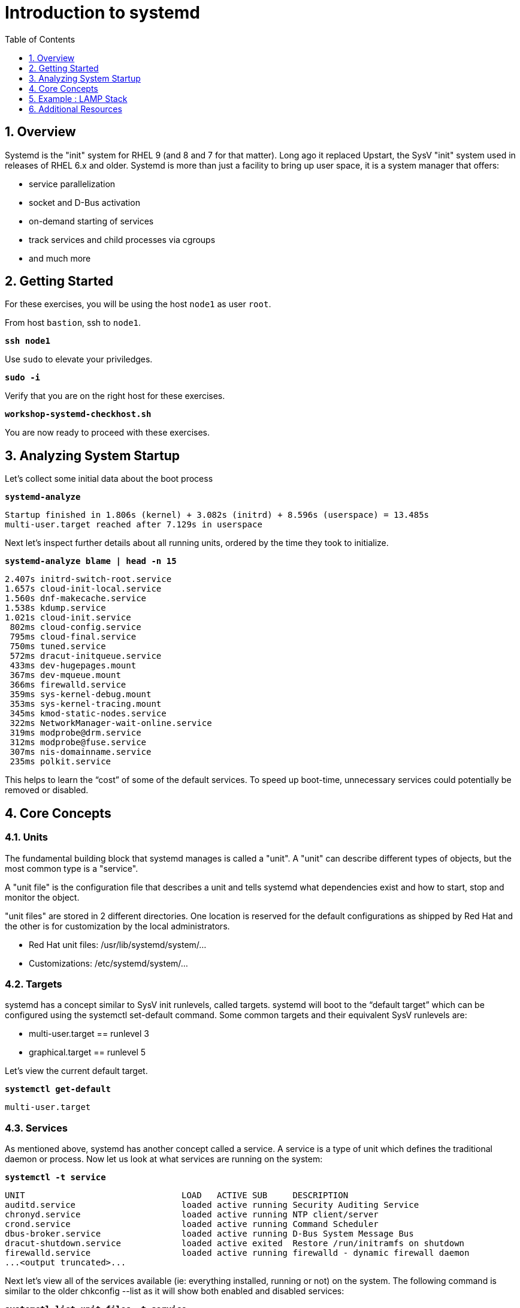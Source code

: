 :sectnums:
:sectnumlevels: 3
:markup-in-source: verbatim,attributes,quotes
ifdef::env-github[]
:tip-caption: :bulb:
:note-caption: :information_source:
:important-caption: :heavy_exclamation_mark:
:caution-caption: :fire:
:warning-caption: :warning:
endif::[]


:toc:
:toclevels: 1

= Introduction to systemd

== Overview

Systemd is the "init" system for RHEL 9 (and 8 and 7 for that matter).  Long ago it replaced Upstart, the SysV "init" system used in releases of RHEL 6.x and older.  Systemd is more than just a facility to bring up user space, it is a system manager that offers:

  * service parallelization
  * socket and D-Bus activation
  * on-demand starting of services
  * track services and child processes via cgroups
  * and much more

== Getting Started

For these exercises, you will be using the host `node1` as user `root`.

From host `bastion`, ssh to `node1`.

[source,options="nowrap",subs="{markup-in-source}",role="copy"]
----
*ssh node1*
----

Use `sudo` to elevate your priviledges.

[source,options="nowrap",subs="{markup-in-source}",role="copy"]
----
*sudo -i*
----

Verify that you are on the right host for these exercises.

[source,options="nowrap",subs="{markup-in-source}",role="copy"]
----
*workshop-systemd-checkhost.sh*
----

You are now ready to proceed with these exercises.

== Analyzing System Startup

Let's collect some initial data about the boot process

[source,options="nowrap",subs="{markup-in-source}",role="copy"]
----
*systemd-analyze*
----

[source,options="nowrap",subs="{markup-in-source}"]
----
Startup finished in 1.806s (kernel) + 3.082s (initrd) + 8.596s (userspace) = 13.485s
multi-user.target reached after 7.129s in userspace
----

Next let's inspect further details about all running units, ordered by the time they took to initialize. 

[source,options="nowrap",subs="{markup-in-source}",role="copy"]
----
*systemd-analyze blame | head -n 15*
----

[source,options="nowrap",subs="{markup-in-source}"]
----
2.407s initrd-switch-root.service
1.657s cloud-init-local.service
1.560s dnf-makecache.service
1.538s kdump.service
1.021s cloud-init.service
 802ms cloud-config.service
 795ms cloud-final.service
 750ms tuned.service
 572ms dracut-initqueue.service
 433ms dev-hugepages.mount
 367ms dev-mqueue.mount
 366ms firewalld.service
 359ms sys-kernel-debug.mount
 353ms sys-kernel-tracing.mount
 345ms kmod-static-nodes.service
 322ms NetworkManager-wait-online.service
 319ms modprobe@drm.service
 312ms modprobe@fuse.service
 307ms nis-domainname.service
 235ms polkit.service
----

This helps to learn the “cost” of some of the default services.  To speed up boot-time, unnecessary services could potentially be removed or disabled.

== Core Concepts

=== Units

The fundamental building block that systemd manages is called a "unit".  A "unit" can describe different types of objects, but the most common type is a "service".  

A "unit file" is the configuration file that describes a unit and tells systemd what dependencies exist and how to start, stop and monitor the object.

"unit files" are stored in 2 different directories.  One location is reserved for the default configurations as shipped by Red Hat and the other is for customization by the local administrators.

  * Red Hat unit files:    /usr/lib/systemd/system/...
  * Customizations:        /etc/systemd/system/...

=== Targets
systemd has a concept similar to SysV init runlevels, called targets.  systemd will boot to the “default target” which can be configured using the systemctl set-default command.  Some common targets and their equivalent SysV runlevels are:

  * multi-user.target == runlevel 3
  * graphical.target == runlevel 5

Let's view the current default target.

[source,options="nowrap",subs="{markup-in-source}",role="copy"]
----
*systemctl get-default*
----

[bash,options="nowrap"]
----
multi-user.target
----

=== Services
As mentioned above, systemd has another concept called a service.  A service is a type of unit which defines the traditional daemon or process.  Now let us look at what services are running on the system:

[source,options="nowrap",subs="{markup-in-source}",role="copy"]
----
*systemctl -t service*
----

[bash,options="nowrap"]
----
UNIT                               LOAD   ACTIVE SUB     DESCRIPTION
auditd.service                     loaded active running Security Auditing Service
chronyd.service                    loaded active running NTP client/server
crond.service                      loaded active running Command Scheduler
dbus-broker.service                loaded active running D-Bus System Message Bus
dracut-shutdown.service            loaded active exited  Restore /run/initramfs on shutdown
firewalld.service                  loaded active running firewalld - dynamic firewall daemon
...<output truncated>...
----

Next let's view all of the services available (ie: everything installed, running or not) on the system. The following command is similar to the older chkconfig --list as it will show both enabled and disabled services:

[source,options="nowrap",subs="{markup-in-source}",role="copy"]
----
*systemctl list-unit-files -t service*
----

[bash,options="nowrap"]
----
UNIT FILE                                  STATE           VENDOR PRESET
auditd.service                             enabled         enabled
autovt@.service                            alias           -
blk-availability.service                   disabled        disabled
chrony-wait.service                        disabled        disabled
chronyd.service                            enabled         enabled
...<output truncated>...
----

The state will  be enabled, disabled, static, or masked.  Static indicates that the unit file does not contain an "install" section used to enable the unit.  In this case, the unit typically performs a one-off action or is used as a dependency of another unit and should not be run by itself.

== Example : LAMP Stack

=== Install Packages

Now that we have a good idea of what’s installed on our system, let’s get a basic lamp stack up and running.  If you prefer not to type all of these commands, there is a workshop script below to save you some time.

Let us install some packages.

[source,options="nowrap",subs="{markup-in-source}",role="copy"]
----
*yum install -y httpd mariadb-server mariadb*
----

[bash,options="nowrap"]
----
...snip ...
Package httpd-2.4.51-7.el9_0.x86_64 is already installed.
Package mariadb-server-3:10.5.13-2.el9.x86_64 is already installed.
Package mariadb-3:10.5.13-2.el9.x86_64 is already installed.
Dependencies resolved.
Nothing to do.
Complete!
----

=== Enable Services

Now it's time to enable the relevant system services.

NOTE: The "enable --now" syntax was introduced in a recent release of RHEL 7 and of course is now availbale in RHEL 8 and RHEL 9.  The option permanently enables AND immediately starts the specified services in a single command.

[source,options="nowrap",subs="{markup-in-source}",role="copy"]
----
*systemctl enable --now httpd mariadb*
----

[bash,options="nowrap"]
----
Created symlink /etc/systemd/system/multi-user.target.wants/httpd.service → /usr/lib/systemd/system/httpd.service.
Created symlink /etc/systemd/system/mysql.service → /usr/lib/systemd/system/mariadb.service.
Created symlink /etc/systemd/system/mysqld.service → /usr/lib/systemd/system/mariadb.service.
Created symlink /etc/systemd/system/multi-user.target.wants/mariadb.service → /usr/lib/systemd/system/mariadb.service.
----

Now let's check the status.  You should see two separate sections in the output, one for httpd and one for mariadb.

[source,options="nowrap",subs="{markup-in-source}",role="copy"]
----
*systemctl status httpd mariadb*
----

[bash,options="nowrap"]
----
● httpd.service - The Apache HTTP Server
     Loaded: loaded (/usr/lib/systemd/system/httpd.service; enabled; vendor preset: disabled)
     Active: active (running) since Tue 2022-06-07 15:47:46 EDT; 31s ago
       Docs: man:httpd.service(8)
   Main PID: 37396 (httpd)
     Status: "Total requests: 0; Idle/Busy workers 100/0;Requests/sec: 0; Bytes served/sec:   0 B/sec"
      Tasks: 213 (limit: 22918)
     Memory: 23.0M
        CPU: 65ms
     CGroup: /system.slice/httpd.service
             ├─37396 /usr/sbin/httpd -DFOREGROUND
             ├─37445 /usr/sbin/httpd -DFOREGROUND
...<output truncated>...
----

=== Enable Firewall

Last but not least, you need to enable a firewall port.

[source,options="nowrap",subs="{markup-in-source}",role="copy"]
----
*firewall-cmd --add-service=http*
----

[bash,options="nowrap"]
----
success
----

So as promised, here is a workshop script that performs all of the above steps.

[source,options="nowrap",subs="{markup-in-source}",role="copy"]
----
*workshop-systemd-lamp.sh*
----

=== Customize Services

systemd controls more than daemons or services. For this lab, we will primarily be working with service units but it's important to know that systemd is handling the dependencies between other types: sockets, timers, mounts, swap, slices, etc.

Unit files are stored in one of three places:

  * '/usr/lib/systemd/system' - default configs that ship with the RHEL and are updated by regular maintenance
  * '/etc/systemd/system' - custom configs that persist and replace (or augment) default configs
  * '/run/systemd/system' - runtime changes that won't persist

While the defaults for unit files won’t need to be altered most of the time, there will be circumstances where changing the defaults is quite beneficial. These could include hardware or software watchdog monitoring, tunings, resource management, or many other reasons.

Create a drop-in configuration file to extend the default httpd.service unit

==== Modify httpd

[source,options="nowrap",subs="{markup-in-source}",role="copy"]
----
*workshop-systemd-httpdconfig.sh*
----

[bash,options="nowrap"]
----
Contents of /etc/systemd/system/httpd.service.d/50-httpd.conf
[Service]
Restart=always
OOMScoreAdjust=-1000
----

OOMScoreAdjust is used by the Kernel's Out Of Memory killer and is an  integer between -1000 (to disable OOM killing for this process) and 1000 (to make killing of this process under memory pressure very likely).  

Notify systemd of the changes.

[source,options="nowrap",subs="{markup-in-source}",role="copy"]
----
*systemctl daemon-reload*
----

==== Modify mariadb

Similar to what you did in the last step, extend the mariadb.service unit with Restart=always. 

This time we'll use systemctl to create the drop-in and notify systemd of the changes.

`systemctl edit` allows inserting the content for the drop-in and also handles the `systemctl daemon-reload` automatically.

.[root@node1]#
[source,options="nowrap",subs="{markup-in-source}",role="copy"]
----
# *systemctl edit mariadb*
----

.Type the following using the editor:
[source,options="nowrap",subs="{markup-in-source}",role="copy"]
----
[Service]
Restart=always
----

Save and quit the editor, and view the unit

`systemctl cat` is a quick and easy way to view the contents of a unit & and it's drop-ins.

[source,options="nowrap",subs="{markup-in-source}",role="copy"]
----
*systemctl cat mariadb*
----

[bash,options="nowrap"]
----
...snip...
# Restart crashed server only, on-failure would also restart, for example, when
# my.cnf contains unknown option
Restart=on-abort
RestartSec=5s

UMask=007

# Give a reasonable amount of time for the server to start up/shut down
TimeoutSec=300

# Place temp files in a secure directory, not /tmp
PrivateTmp=true

# /etc/systemd/system/mariadb.service.d/override.conf
[Service]
Restart=always
----

=== Verify

[source,options="nowrap",subs="{markup-in-source}",role="copy"]
----
*systemctl status httpd*
----

[bash,options="nowrap"]
----
● httpd.service - The Apache HTTP Server
     Loaded: loaded (/usr/lib/systemd/system/httpd.service; enabled; vendor preset: disabled)
    Drop-In: /etc/systemd/system/httpd.service.d
             └─50-httpd.conf
     Active: active (running) since Tue 2022-06-07 15:47:46 EDT; 5min ago
       Docs: man:httpd.service(8)
   Main PID: 37396 (httpd)
     Status: "Total requests: 0; Idle/Busy workers 100/0;Requests/sec: 0; Bytes served/sec:   0 B/sec"
      Tasks: 213 (limit: 22918)
     Memory: 23.0M
        CPU: 181ms
     CGroup: /system.slice/httpd.service
             ├─37396 /usr/sbin/httpd -DFOREGROUND
             ├─37445 /usr/sbin/httpd -DFOREGROUND
----

Notice that systemctl status displays that the unit has been extended with a drop-in file.


[source,options="nowrap",subs="{markup-in-source}",role="copy"]
----
*systemctl status mariadb*
----

[bash,options="nowrap"]
----
● mariadb.service - MariaDB 10.5 database server
     Loaded: loaded (/usr/lib/systemd/system/mariadb.service; enabled; vendor preset: disabled)
    Drop-In: /etc/systemd/system/mariadb.service.d
             └─override.conf
     Active: active (running) since Tue 2022-06-07 15:47:48 EDT; 6min ago
       Docs: man:mariadbd(8)
             https://mariadb.com/kb/en/library/systemd/
   Main PID: 37717 (mariadbd)
     Status: "Taking your SQL requests now..."
      Tasks: 8 (limit: 22918)
     Memory: 73.2M
        CPU: 337ms
     CGroup: /system.slice/mariadb.service
             └─37717 /usr/libexec/mariadbd --basedir=/usr
----

== Additional Resources

Red Hat Documentation

    * link:https://access.redhat.com/documentation/en-us/red_hat_enterprise_linux/9/html/configuring_basic_system_settings/introduction-to-systemd_configuring-basic-system-settings[Introduction to systemd]
    

[discrete]
== End of Unit

ifdef::env-github[]
link:../RHEL9-Workshop.adoc#toc[Return to TOC]
endif::[]

////
Always end files with a blank line to avoid include problems.
////
